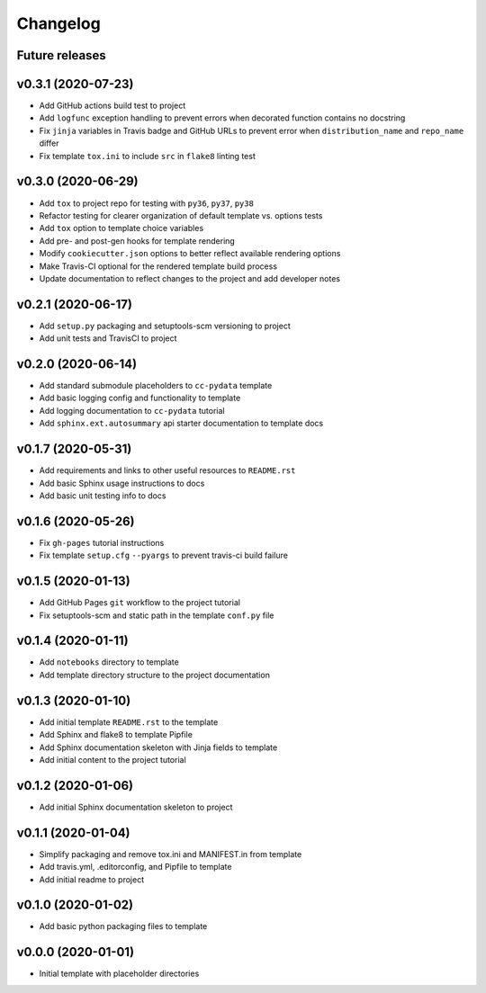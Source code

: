 Changelog
=========

.. _future-releases:

Future releases
---------------

.. todo::

    * Add GitHub Actions for testing MacOS and Windows platform builds
    * Improve template README.rst placeholder instructions
    * Create a ``gh-pages`` script to automate docs publishing steps

v0.3.1 (2020-07-23)
-------------------

* Add GitHub actions build test to project
* Add ``logfunc`` exception handling to prevent errors when decorated function contains no docstring
* Fix ``jinja`` variables in Travis badge and GitHub URLs to prevent error when ``distribution_name`` and ``repo_name`` differ
* Fix template ``tox.ini`` to include ``src`` in ``flake8`` linting test


v0.3.0 (2020-06-29)
-------------------

* Add ``tox`` to project repo for testing with ``py36``, ``py37``, ``py38``
* Refactor testing for clearer organization of default template vs. options tests
* Add ``tox`` option to template choice variables
* Add pre- and post-gen hooks for template rendering
* Modify ``cookiecutter.json`` options to better reflect available rendering options
* Make Travis-CI optional for the rendered template build process
* Update documentation to reflect changes to the project and add developer notes

v0.2.1 (2020-06-17)
-------------------

* Add ``setup.py`` packaging and setuptools-scm versioning to project
* Add unit tests and TravisCI to project

v0.2.0 (2020-06-14)
-------------------

* Add standard submodule placeholders to ``cc-pydata`` template
* Add basic logging config and functionality to template
* Add logging documentation to ``cc-pydata`` tutorial
* Add ``sphinx.ext.autosummary`` api starter documentation to template docs

v0.1.7 (2020-05-31)
-------------------

* Add requirements and links to other useful resources to ``README.rst``
* Add basic Sphinx usage instructions to docs
* Add basic unit testing info to docs

v0.1.6 (2020-05-26)
-------------------

* Fix ``gh-pages`` tutorial instructions
* Fix template ``setup.cfg`` ``--pyargs`` to prevent travis-ci build failure

v0.1.5 (2020-01-13)
-------------------

* Add GitHub Pages ``git`` workflow to the project tutorial
* Fix setuptools-scm and static path in the template ``conf.py`` file

v0.1.4 (2020-01-11)
-------------------

* Add ``notebooks`` directory to template
* Add template directory structure to the project documentation

v0.1.3 (2020-01-10)
-------------------

* Add initial template ``README.rst`` to the template
* Add Sphinx and flake8 to template Pipfile
* Add Sphinx documentation skeleton with Jinja fields to template
* Add initial content to the project tutorial

v0.1.2 (2020-01-06)
-------------------

* Add initial Sphinx documentation skeleton to project

v0.1.1 (2020-01-04)
-------------------

* Simplify packaging and remove tox.ini and MANIFEST.in from template
* Add travis.yml, .editorconfig, and Pipfile to template
* Add initial readme to project

v0.1.0 (2020-01-02)
-------------------

* Add basic python packaging files to template

v0.0.0 (2020-01-01)
-------------------

* Initial template with placeholder directories
